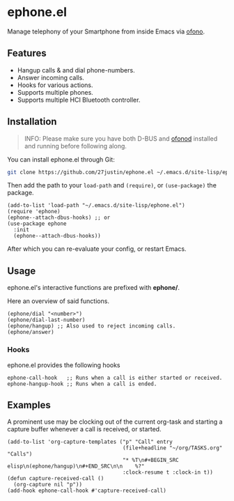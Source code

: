 * ephone.el

Manage telephony of your Smartphone from inside Emacs via [[https://git.kernel.org/pub/scm/network/ofono/ofono.git/about/][ofono]].

** Features

- Hangup calls & and dial phone-numbers.
- Answer incoming calls.
- Hooks for various actions.
- Supports multiple phones.
- Supports multiple HCI Bluetooth controller.

** Installation

#+BEGIN_QUOTE
INFO: Please make sure you have both D-BUS and [[https://git.kernel.org/pub/scm/network/ofono/ofono.git/about/][ofonod]] installed and running before following along.
#+END_QUOTE

You can install ephone.el through Git:

#+BEGIN_SRC bash
  git clone https://github.com/27justin/ephone.el ~/.emacs.d/site-lisp/ephone.el
#+END_SRC

Then add the path to your ~load-path~ and ~(require)~, or ~(use-package)~ the package.
#+BEGIN_SRC elisp
  (add-to-list 'load-path "~/.emacs.d/site-lisp/ephone.el")
  (require 'ephone)
  (ephone--attach-dbus-hooks) ;; or
  (use-package ephone
    :init
    (ephone--attach-dbus-hooks))
  #+END_SRC

After which you can re-evaluate your config, or restart Emacs.

** Usage

ephone.el's interactive functions are prefixed with *ephone/*.

Here an overview of said functions.
#+BEGIN_SRC elisp
  (ephone/dial "<number>")
  (ephone/dial-last-number)
  (ephone/hangup) ;; Also used to reject incoming calls.
  (ephone/answer)
#+END_SRC

*** Hooks

ephone.el provides the following hooks
#+BEGIN_SRC elisp
  ephone-call-hook   ;; Runs when a call is either started or received.
  ephone-hangup-hook ;; Runs when a call is ended.
#+END_SRC

** Examples

A prominent use may be clocking out of the current org-task and starting a capture buffer whenever a call is received, or started.

#+BEGIN_SRC elisp
  (add-to-list 'org-capture-templates ("p" "Call" entry
									   (file+headline "~/org/TASKS.org" "Calls")
									   "* %T\n#+BEGIN_SRC elisp\n(ephone/hangup)\n#+END_SRC\n\n    %?"
									   :clock-resume t :clock-in t))
  (defun capture-received-call ()
	(org-capture nil "p"))
  (add-hook ephone-call-hook #'capture-received-call)
#+END_SRC
